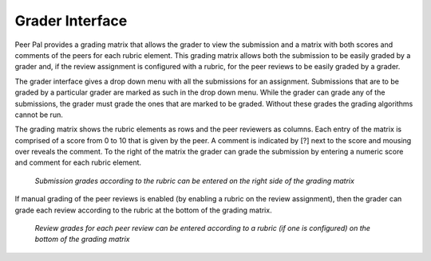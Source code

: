 .. _grader_interface:
Grader Interface
================
Peer Pal provides a grading matrix that allows the grader to view the submission and a matrix with both
scores and comments of the peers for each rubric element. This grading matrix allows both the submission
to be easily graded by a grader and, if the review assignment is configured with a rubric, for the peer reviews
to be easily graded by a grader.

The grader interface gives a drop down menu with all the submissions for an assignment. Submissions
that are to be graded by a particular grader are marked as such in the drop down menu. While the grader
can grade any of the submissions, the grader must grade the ones that are marked to be graded. Without
these grades the grading algorithms cannot be run.

The grading matrix shows the rubric elements as rows and the peer reviewers as columns. Each entry of
the matrix is comprised of a score from 0 to 10 that is given by the peer. A comment is indicated by [?]
next to the score and mousing over reveals the comment. To the right of the matrix the grader can grade
the submission by entering a numeric score and comment for each rubric element. 

.. figure:: _static/grader_interface_1.png

    *Submission grades according to the rubric can be entered on the right side of the grading matrix*

If manual grading of the peer reviews is enabled (by enabling a rubric on the review assignment), then
the grader can grade each review according to the rubric at the bottom of the grading matrix.

.. figure:: _static/grader_interface_2.png

    *Review grades for each peer review can be entered according to a rubric (if one is configured) on the bottom of the grading matrix*